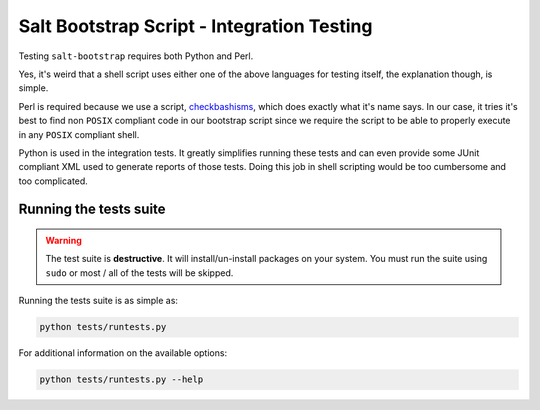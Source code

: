 Salt Bootstrap Script - Integration Testing
===========================================

Testing ``salt-bootstrap`` requires both Python and Perl.

Yes, it's weird that a shell script uses either one of the above languages for testing itself, the 
explanation though, is simple.

Perl is required because we use a script, `checkbashisms`_, which does exactly what it's name says. 
In our case, it tries it's best to find non ``POSIX`` compliant code in our bootstrap script since 
we require the script to be able to properly execute in any ``POSIX`` compliant shell.

Python is used in the integration tests. It greatly simplifies running these tests and can even 
provide some JUnit compliant XML used to generate reports of those tests. Doing this job in shell 
scripting would be too cumbersome and too complicated.

Running the tests suite
-----------------------

.. warning:: The test suite is **destructive**. It will install/un-install packages on your system.
 You must run the suite using ``sudo`` or most / all of the tests will be skipped.

Running the tests suite is as simple as:

.. code:: console

  python tests/runtests.py


For additional information on the available options:

.. code:: console

  python tests/runtests.py --help



.. _`checkbashisms`: http://sourceforge.net/projects/checkbaskisms/
.. vim: fenc=utf-8 spell spl=en cc=100 tw=99 fo=want sts=2 sw=2 et
